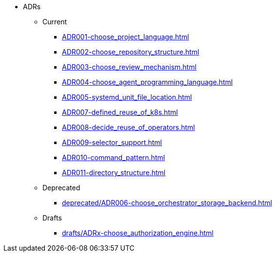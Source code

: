 * ADRs
** Current
*** xref:ADR001-choose_project_language.adoc[]
*** xref:ADR002-choose_repository_structure.adoc[]
*** xref:ADR003-choose_review_mechanism.adoc[]
*** xref:ADR004-choose_agent_programming_language.adoc[]
*** xref:ADR005-systemd_unit_file_location.adoc[]
*** xref:ADR007-defined_reuse_of_k8s.adoc[]
*** xref:ADR008-decide_reuse_of_operators.adoc[]
*** xref:ADR009-selector_support.adoc[]
*** xref:ADR010-command_pattern.adoc[]
*** xref:ADR011-directory_structure.adoc[]

** Deprecated
*** xref:deprecated/ADR006-choose_orchestrator_storage_backend.adoc[]

** Drafts
*** xref:drafts/ADRx-choose_authorization_engine.adoc[]
